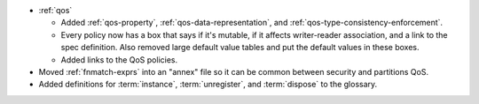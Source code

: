 .. news-prs: 4520

.. news-start-section: Documentation
- :ref:`qos`

  - Added :ref:`qos-property`, :ref:`qos-data-representation`, and :ref:`qos-type-consistency-enforcement`.
  - Every policy now has a box that says if it's mutable, if it affects writer-reader association, and a link to the spec definition.
    Also removed large default value tables and put the default values in these boxes.
  - Added links to the QoS policies.

- Moved :ref:`fnmatch-exprs` into an "annex" file so it can be common between security and partitions QoS.
- Added definitions for :term:`instance`, :term:`unregister`, and :term:`dispose` to the glossary.
.. news-end-section
